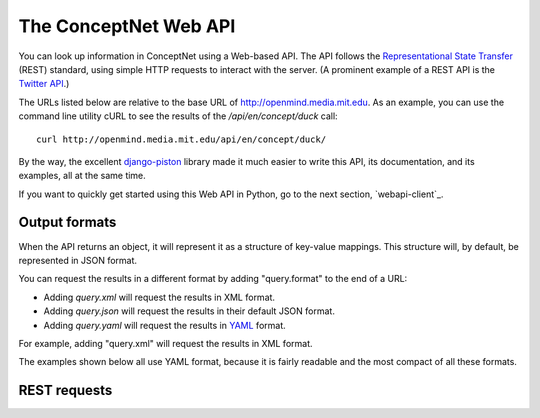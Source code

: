 
.. _webapi:

The ConceptNet Web API
======================

You can look up information in ConceptNet using a Web-based API. The API
follows the `Representational State Transfer`_ (REST) standard, using simple
HTTP requests to interact with the server. (A prominent example of a REST API
is the `Twitter API`_.)

.. _`Representational State Transfer`: http://en.wikipedia.org/wiki/Representational_State_Transfer
.. _`Twitter API`: http://apiwiki.twitter.com/Twitter-API-Documentation

The URLs listed below are relative to the base URL of http://openmind.media.mit.edu. As an
example, you can use the command line utility cURL to see the results of the
`/api/en/concept/duck` call::

  curl http://openmind.media.mit.edu/api/en/concept/duck/

By the way, the excellent `django-piston`_ library made it much easier to write
this API, its documentation, and its examples, all at the same time.

.. _`django-piston`: http://bitbucket.org/jespern/django-piston/wiki/Home

If you want to quickly get started using this Web API in Python, go to the next
section, `webapi-client`_.

Output formats
--------------

When the API returns an object, it will represent it as a structure of key-value
mappings. This structure will, by default, be represented in JSON format.

You can request the results in a different format by adding "query.format" to
the end of a URL:

- Adding `query.xml` will request the results in XML format.
- Adding `query.json` will request the results in their default JSON format.
- Adding `query.yaml` will request the results in YAML_ format.
  
.. _YAML: http://yaml.org

For example, adding "query.xml" will request the results in XML format.

The examples shown below all use YAML format, because it is fairly readable and
the most compact of all these formats.

REST requests
-------------


.. function:: /api/{lang}/assertion/{id}/

    
    A GET request to this URL returns information about the Assertion with
    a particular ID.
    
    This ID will appear in URLs of other objects,
    such as RawAssertions, that refer to this Assertion.
    
    Implemented by: :class:`csc.webapi.AssertionHandler`

    
    
    **Example:** `GET /api/en/assertion/25/query.yaml <http://openmind.media.mit.edu/api/en/assertion/25/query.yaml>`_ ::
    
        concept1:
          canonical_name: go to a concert
          language: {id: en}
          resource_uri: /api/en/concept/go%20concert/
          text: go concert
        concept2:
          canonical_name: hearing music
          language: {id: en}
          resource_uri: /api/en/concept/hear%20music/
          text: hear music
        frequency:
          language: {id: en}
          resource_uri: /api/en/frequency//
          text: ''
          value: 5
        language: {id: en}
        relation: {name: HasSubevent}
        resource_uri: /api/en/assertion/25/
        score: 8
    
    

.. function:: /api/{lang}/concept/{concept}/

    
    A GET request to this URL will look up a Concept in ConceptNet.
    
    It may not be especially useful to use this query directly, as most of
    the information it gives you back is the information you needed to look it
    up in the first place. However, you can use this to test for a concept's
    existence, and this URL is a base for more interesting queries on concepts.
    
    Implemented by: :class:`csc.webapi.ConceptHandler`

    
    
    **Example:** `GET /api/en/concept/duck/query.yaml <http://openmind.media.mit.edu/api/en/concept/duck/query.yaml>`_ ::
    
        canonical_name: duck
        language: {id: en}
        resource_uri: /api/en/concept/duck/
        text: duck
    
    

.. function:: /api/{lang}/concept/{concept}/assertions/limit:{limit}/

    
    A GET request to this URL will look up all the
    :class:`Assertions <csc.conceptnet.models.Assertion>` that this
    Concept participates in with a score of at least 1.
    
    The results will be limited to the *n* highest-scoring assertions.
    By default, this limit is 20, but you can set it up to 100 by changing
    the *limit* in the URI.
    
    Implemented by: :class:`csc.webapi.ConceptAssertionHandler`

    
    
    **Example:** `GET /api/en/concept/web%20foot/assertions/limit:5/query.yaml <http://openmind.media.mit.edu/api/en/concept/web%20foot/assertions/limit:5/query.yaml>`_ ::
    
        - concept1:
            canonical_name: duck
            language: {id: en}
            resource_uri: /api/en/concept/duck/
            text: duck
          concept2:
            canonical_name: webbed feet
            language: {id: en}
            resource_uri: /api/en/concept/web%20foot/
            text: web foot
          frequency:
            language: {id: en}
            resource_uri: /api/en/frequency//
            text: ''
            value: 5
          language: {id: en}
          relation: {name: HasA}
          resource_uri: /api/en/assertion/75224/
          score: 7
        - concept1:
            canonical_name: a waterfowl
            language: {id: en}
            resource_uri: /api/en/concept/waterfowl/
            text: waterfowl
          concept2:
            canonical_name: webbed feet
            language: {id: en}
            resource_uri: /api/en/concept/web%20foot/
            text: web foot
          frequency:
            language: {id: en}
            resource_uri: /api/en/frequency//
            text: ''
            value: 5
          language: {id: en}
          relation: {name: HasA}
          resource_uri: /api/en/assertion/76465/
          score: 1
        - concept1:
            canonical_name: penquin
            language: {id: en}
            resource_uri: /api/en/concept/penquin/
            text: penquin
          concept2:
            canonical_name: webbed feet
            language: {id: en}
            resource_uri: /api/en/concept/web%20foot/
            text: web foot
          frequency:
            language: {id: en}
            resource_uri: /api/en/frequency//
            text: ''
            value: 5
          language: {id: en}
          relation: {name: HasA}
          resource_uri: /api/en/assertion/101343/
          score: 1
        - concept1:
            canonical_name: duck
            language: {id: en}
            resource_uri: /api/en/concept/duck/
            text: duck
          concept2:
            canonical_name: webbed feet
            language: {id: en}
            resource_uri: /api/en/concept/web%20foot/
            text: web foot
          frequency:
            language: {id: en}
            resource_uri: /api/en/frequency//
            text: ''
            value: 5
          language: {id: en}
          relation: {name: HasProperty}
          resource_uri: /api/en/assertion/641891/
          score: 1
        - concept1:
            canonical_name: duck
            language: {id: en}
            resource_uri: /api/en/concept/duck/
            text: duck
          concept2:
            canonical_name: webbed feet
            language: {id: en}
            resource_uri: /api/en/concept/web%20foot/
            text: web foot
          frequency:
            language: {id: en}
            resource_uri: /api/en/frequency//
            text: ''
            value: 5
          language: {id: en}
          relation: {name: IsA}
          resource_uri: /api/en/assertion/699417/
          score: 1
    
    

.. function:: /api/{lang}/concept/{concept}/features/

    
    A GET request to this URL will return a list of all existing
    :class:`Features <csc.conceptnet.models.Features>` built on the given
    :class:`Concept <csc.conceptnet.models.Concept>`.

    The features will be described in a short form: each feature will be a
    dictionary containing its *direction*, the *relation* involved, and the
    *resource_uri* for looking up more information about that feature. The
    concept will be omitted from each feature, because you already know it.
    
    Implemented by: :class:`csc.webapi.ConceptFeatureHandler`

    
    
    **Example:** `GET /api/en/concept/moose/features/query.yaml <http://openmind.media.mit.edu/api/en/concept/moose/features/query.yaml>`_ ::
    
        - direction: left
          relation: {name: IsA}
          resource_uri: /api/en/leftfeature/IsA/moose/
        - direction: left
          relation: {name: AtLocation}
          resource_uri: /api/en/leftfeature/AtLocation/moose/
        - direction: left
          relation: {name: UsedFor}
          resource_uri: /api/en/leftfeature/UsedFor/moose/
        - direction: left
          relation: {name: ConceptuallyRelatedTo}
          resource_uri: /api/en/leftfeature/ConceptuallyRelatedTo/moose/
        - direction: left
          relation: {name: HasA}
          resource_uri: /api/en/leftfeature/HasA/moose/
        - direction: left
          relation: {name: HasProperty}
          resource_uri: /api/en/leftfeature/HasProperty/moose/
        - direction: left
          relation: {name: LocatedNear}
          resource_uri: /api/en/leftfeature/LocatedNear/moose/
        - direction: left
          relation: {name: SimilarSize}
          resource_uri: /api/en/leftfeature/SimilarSize/moose/
        - direction: right
          relation: {name: IsA}
          resource_uri: /api/en/rightfeature/IsA/moose/
        - direction: right
          relation: {name: AtLocation}
          resource_uri: /api/en/rightfeature/AtLocation/moose/
        - direction: right
          relation: {name: ConceptuallyRelatedTo}
          resource_uri: /api/en/rightfeature/ConceptuallyRelatedTo/moose/
        - direction: right
          relation: {name: PartOf}
          resource_uri: /api/en/rightfeature/PartOf/moose/
        - direction: right
          relation: {name: LocatedNear}
          resource_uri: /api/en/rightfeature/LocatedNear/moose/
    
    

.. function:: /api/{lang}/concept/{concept}/surfaceforms/limit:{limit}/

    
    A GET request to this URL will look up all the
    :class:`SurfaceForms <csc.conceptnet.models.SurfaceForm>` that
    correspond to this Concept -- that is, the phrases of natural language
    that are considered to reduce to this Concept.
    
    The results will be limited to *n* surface forms.
    By default, this limit is 20, but you can set it up to 100 by adding
    `limit:n/` to the URI.
    
    Implemented by: :class:`csc.webapi.ConceptSurfaceHandler`

    
    
    **Example:** `GET /api/en/concept/web%20foot/surfaceforms/limit:5/query.yaml <http://openmind.media.mit.edu/api/en/concept/web%20foot/surfaceforms/limit:5/query.yaml>`_ ::
    
        - concept:
            canonical_name: webbed feet
            language: {id: en}
            resource_uri: /api/en/concept/web%20foot/
            text: web foot
          language: {id: en}
          residue: 1ed 2s
          resource_uri: /api/en/surface/webbed%20feet/
          text: webbed feet
        - concept:
            canonical_name: webbed feet
            language: {id: en}
            resource_uri: /api/en/concept/web%20foot/
            text: web foot
          language: {id: en}
          residue: 1 2s
          resource_uri: /api/en/surface/web%20feet/
          text: web feet
        - concept:
            canonical_name: webbed feet
            language: {id: en}
            resource_uri: /api/en/concept/web%20foot/
            text: web foot
          language: {id: en}
          residue: 1ed 2ed
          resource_uri: /api/en/surface/webbed%20footed/
          text: webbed footed
        - concept:
            canonical_name: webbed feet
            language: {id: en}
            resource_uri: /api/en/concept/web%20foot/
            text: web foot
          language: {id: en}
          residue: have 1ed 2s
          resource_uri: /api/en/surface/have%20webbed%20feet/
          text: have webbed feet
    
    

.. function:: /api/{lang}/frame/{id}/

    
    A GET request to this URL will look up a sentence frame in a particular
    language, given its ID.
    
    This ID will appear in URLs of other objects,
    such as RawAssertions, that refer to this Frame.
    
    Implemented by: :class:`csc.webapi.FrameHandler`

    
    
    **Example:** `GET /api/en/frame/7/query.yaml <http://openmind.media.mit.edu/api/en/frame/7/query.yaml>`_ ::
    
        frequency:
          language: {id: en}
          resource_uri: /api/en/frequency//
          text: ''
          value: 5
        goodness: 3
        language: {id: en}
        relation: {name: UsedFor}
        resource_uri: /api/en/frame/7/
        text: '{1} is for {2}'
    
    

.. function:: /api/{lang}/frame/{id}/statements/limit:{limit}/

    
    A GET request to this URL lists the RawAssertions that use a particular
    sentence frame, specified by its ID. As with other queries that return a
    list, this returns 20 results by default, but you can ask for up to 100
    by changing the value of *limit*.
    
    A POST request to this URL submits new knowledge to Open Mind. The
    POST parameters `text1` and `text2` specify the text that fills the blanks.
    
    You must either have a logged-in cookie or send `username` and
    `password` as additional parameters.
    
    Other optional parameters:
    * `activity`: a string identifying what activity or application this
      request is coming from.
    * `vote`: either 1 or -1. This will vote for or against the assertion after
      you create it, something you often want to do.
    
    Implemented by: :class:`csc.webapi.RawAssertionByFrameHandler`

    
    

.. function:: /api/{lang}/frequency/{text}/

    
    A GET request to this URL will look up a Frequency modifier by name in
    ConceptNet's natural language module. Each Frequency has a value from
    -10 to 10, so for example, you can use this to determine that
    the English modifier "sometimes" has a value of 4 in ConceptNet.
    
    Implemented by: :class:`csc.webapi.FrequencyHandler`

    
    
    **Example:** `GET /api/en/frequency/sometimes/query.yaml <http://openmind.media.mit.edu/api/en/frequency/sometimes/query.yaml>`_ ::
    
        language: {id: en}
        resource_uri: /api/en/frequency/sometimes/
        text: sometimes
        value: 4
    
    

.. function:: /api/{lang}/raw_assertion/{id}/

    
    A GET request to this URL returns information about the RawAssertion
    with a particular ID. This includes the Sentence and Assertion that it
    connects, if they exist.
    
    Implemented by: :class:`csc.webapi.RawAssertionHandler`

    
    
    **Example:** `GET /api/en/raw_assertion/26/query.yaml <http://openmind.media.mit.edu/api/en/raw_assertion/26/query.yaml>`_ ::
    
        assertion:
          concept1:
            canonical_name: go to a concert
            language: {id: en}
            resource_uri: /api/en/concept/go%20concert/
            text: go concert
          concept2:
            canonical_name: hearing music
            language: {id: en}
            resource_uri: /api/en/concept/hear%20music/
            text: hear music
          frequency:
            language: {id: en}
            resource_uri: /api/en/frequency//
            text: ''
            value: 5
          language: {id: en}
          relation: {name: HasSubevent}
          resource_uri: /api/en/assertion/25/
          score: 8
        created: 2009-03-11 14:59:35.901858
        creator: {username: MrMcGibby}
        frame:
          frequency:
            language: {id: en}
            resource_uri: /api/en/frequency//
            text: ''
            value: 5
          goodness: 2
          language: {id: en}
          relation: {name: HasSubevent}
          resource_uri: /api/en/frame/19/
          text: Something that might happen while {1} is {2}
        language: {id: en}
        resource_uri: /api/en/raw_assertion/26/
        score: 1
        sentence:
          created_on: 2006-11-14 15:32:37.087072
          creator: {username: MrMcGibby}
          language: {id: en}
          score: 1
          text: Something that might happen while going to a concert is hear music
        surface1:
          concept:
            canonical_name: go to a concert
            language: {id: en}
            resource_uri: /api/en/concept/go%20concert/
            text: go concert
          language: {id: en}
          residue: 1'ing to a 2
          resource_uri: /api/en/surface/going%20to%20a%20concert/
          text: going to a concert
        surface2:
          concept:
            canonical_name: hearing music
            language: {id: en}
            resource_uri: /api/en/concept/hear%20music/
            text: hear music
          language: {id: en}
          residue: 1 2
          resource_uri: /api/en/surface/hear%20music/
          text: hear music
        updated: 2009-12-03 05:09:18.677617
    
    

.. function:: /api/{lang}/surface/{text}/

    
    A GET request to this URL will look up a SurfaceForm in ConceptNet. The
    SurfaceForm must represent a phrase that someone has used at some point
    on ConceptNet.
    
    Implemented by: :class:`csc.webapi.SurfaceFormHandler`

    
    
    **Example:** `GET /api/en/surface/have%20webbed%20feet/query.yaml <http://openmind.media.mit.edu/api/en/surface/have%20webbed%20feet/query.yaml>`_ ::
    
        concept:
          canonical_name: webbed feet
          language: {id: en}
          resource_uri: /api/en/concept/web%20foot/
          text: web foot
        language: {id: en}
        residue: have 1ed 2s
        resource_uri: /api/en/surface/have%20webbed%20feet/
        text: have webbed feet
    
    

.. function:: /api/{lang}/{dir}feature/{relation}/{concept}/limit:{limit}/

    
    A GET request to this URL will look up the
    :class:`Assertions <csc.conceptnet.models.Assertion>` that contain a
    certain :class:`Feature <csc.conceptnet.models.Feature>`.
    
    The parameter "{dir}feature" means that the URL should contain either
    `leftfeature/` or `rightfeature/`, depending on what form of feature
    you are looking for. See the :class:`Feature <csc.conceptnet.models.Feature>`
    documentation for more explanation.
    
    As with other queries that return a
    list, this returns 20 results by default, but you may ask for up to 100
    by changing the value of *limit*.
    
    Implemented by: :class:`csc.webapi.FeatureQueryHandler`

    
    
    **Example:** `GET /api/en/rightfeature/HasA/web%20foot/limit:5/query.yaml <http://openmind.media.mit.edu/api/en/rightfeature/HasA/web%20foot/limit:5/query.yaml>`_ ::
    
        - concept1:
            canonical_name: duck
            language: {id: en}
            resource_uri: /api/en/concept/duck/
            text: duck
          concept2:
            canonical_name: webbed feet
            language: {id: en}
            resource_uri: /api/en/concept/web%20foot/
            text: web foot
          frequency:
            language: {id: en}
            resource_uri: /api/en/frequency//
            text: ''
            value: 5
          language: {id: en}
          relation: {name: HasA}
          resource_uri: /api/en/assertion/75224/
          score: 7
        - concept1:
            canonical_name: penquin
            language: {id: en}
            resource_uri: /api/en/concept/penquin/
            text: penquin
          concept2:
            canonical_name: webbed feet
            language: {id: en}
            resource_uri: /api/en/concept/web%20foot/
            text: web foot
          frequency:
            language: {id: en}
            resource_uri: /api/en/frequency//
            text: ''
            value: 5
          language: {id: en}
          relation: {name: HasA}
          resource_uri: /api/en/assertion/101343/
          score: 1
        - concept1:
            canonical_name: a waterfowl
            language: {id: en}
            resource_uri: /api/en/concept/waterfowl/
            text: waterfowl
          concept2:
            canonical_name: webbed feet
            language: {id: en}
            resource_uri: /api/en/concept/web%20foot/
            text: web foot
          frequency:
            language: {id: en}
            resource_uri: /api/en/frequency//
            text: ''
            value: 5
          language: {id: en}
          relation: {name: HasA}
          resource_uri: /api/en/assertion/76465/
          score: 1
    
    

.. function:: /api/{lang}/{type}/{id}/votes/

    
    A GET request to this URL will look up an object that can be voted on
    by users, and show how users have voted on it.
    
    The "type" parameter should either be 'assertion', 'raw_assertion', or
    'sentence', and the "id" should be an object's ID within that type.
    
    This request will return a structure containing the object itself, its
    type, and its list of votes.
    
    A POST request to this URL lets you vote on the object, by supplying
    the parameter `vote` with a value of 1 or -1. You must either have a
    logged-in cookie or send `username` and `password` as additional parameters.
    
    Other optional parameters:
    
    * `activity`: a string identifying what activity or application this
      request is coming from.
    
    Implemented by: :class:`csc.webapi.RatedObjectHandler`

    
    
    **Example:** `GET /api/en/assertion/25/votes/query.yaml <http://openmind.media.mit.edu/api/en/assertion/25/votes/query.yaml>`_ ::
    
        assertion:
          concept1:
            canonical_name: go to a concert
            language: {id: en}
            resource_uri: /api/en/concept/go%20concert/
            text: go concert
          concept2:
            canonical_name: hearing music
            language: {id: en}
            resource_uri: /api/en/concept/hear%20music/
            text: hear music
          frequency:
            language: {id: en}
            resource_uri: /api/en/frequency//
            text: ''
            value: 5
          language: {id: en}
          relation: {name: HasSubevent}
          resource_uri: /api/en/assertion/25/
          score: 8
        type: assertion
        votes:
        - user: {username: rspeer}
          vote: 1
        - user: {username: MrMcGibby}
          vote: 1
        - user: {username: manauser}
          vote: 1
        - user: {username: RogierBrussee}
          vote: 1
        - user: {username: dopefishdave}
          vote: 1
        - user: {username: glennlee}
          vote: 1
        - user: {username: skoerber}
          vote: 1
        - user: {username: dab}
          vote: 1
    
    

